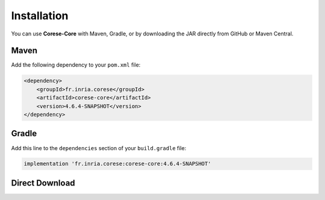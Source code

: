 .. _installation:

Installation
============

You can use **Corese-Core** with Maven, Gradle, or by downloading the JAR directly from GitHub or Maven Central.

Maven
-----

Add the following dependency to your ``pom.xml`` file:

.. code-block:: xml

   <dependency>
       <groupId>fr.inria.corese</groupId>
       <artifactId>corese-core</artifactId>
       <version>4.6.4-SNAPSHOT</version>
   </dependency>

Gradle
------

Add this line to the ``dependencies`` section of your ``build.gradle`` file:

.. code-block:: groovy

   implementation 'fr.inria.corese:corese-core:4.6.4-SNAPSHOT'

Direct Download
---------------

.. raw:: html

   <a href="https://github.com/corese-stack/corese-core/releases">
     <img src="./_static/logo/badge_github.svg" alt="GitHub Release" width="150">
   </a>
   <a href="https://central.sonatype.com/artifact/fr.inria.corese/corese-core">
     <img src="./_static/logo/badge_maven.svg" alt="Maven Central" width="150">
   </a>
